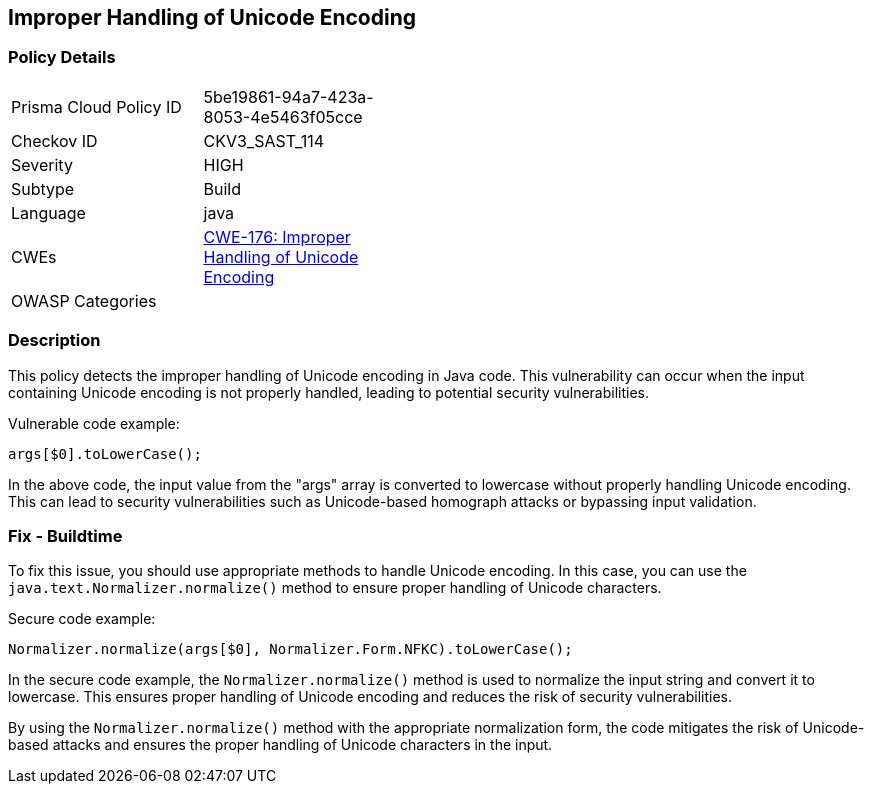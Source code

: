
== Improper Handling of Unicode Encoding

=== Policy Details

[width=45%]
[cols="1,1"]
|=== 
|Prisma Cloud Policy ID 
| 5be19861-94a7-423a-8053-4e5463f05cce

|Checkov ID 
|CKV3_SAST_114

|Severity
|HIGH

|Subtype
|Build

|Language
|java

|CWEs
|https://cwe.mitre.org/data/definitions/176.html[CWE-176: Improper Handling of Unicode Encoding]

|OWASP Categories
|

|=== 

=== Description

This policy detects the improper handling of Unicode encoding in Java code. This vulnerability can occur when the input containing Unicode encoding is not properly handled, leading to potential security vulnerabilities.

Vulnerable code example:

[source,java]
----
args[$0].toLowerCase();
----

In the above code, the input value from the "args" array is converted to lowercase without properly handling Unicode encoding. This can lead to security vulnerabilities such as Unicode-based homograph attacks or bypassing input validation.

=== Fix - Buildtime

To fix this issue, you should use appropriate methods to handle Unicode encoding. In this case, you can use the `java.text.Normalizer.normalize()` method to ensure proper handling of Unicode characters.

Secure code example:

[source,java]
----
Normalizer.normalize(args[$0], Normalizer.Form.NFKC).toLowerCase();
----

In the secure code example, the `Normalizer.normalize()` method is used to normalize the input string and convert it to lowercase. This ensures proper handling of Unicode encoding and reduces the risk of security vulnerabilities.

By using the `Normalizer.normalize()` method with the appropriate normalization form, the code mitigates the risk of Unicode-based attacks and ensures the proper handling of Unicode characters in the input.
    